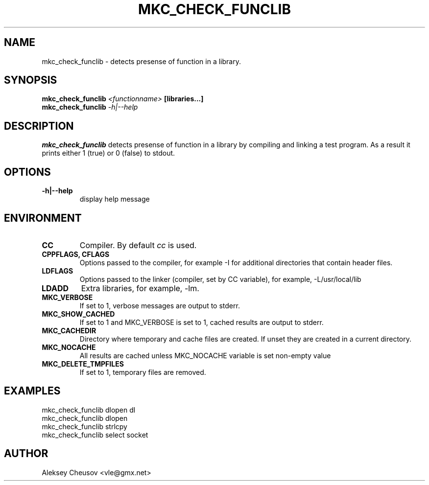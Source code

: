 .\"	$NetBSD$
.\"
.\" Copyright (c) 2008 by Aleksey Cheusov (vle@gmx.net)
.\" Absolutely no warranty.
.\"
.\" ------------------------------------------------------------------
.de VB \" Verbatim Begin
.ft CW
.nf
.ne \\$1
..
.de VE \" Verbatim End
.ft R
.fi
..
.\" ------------------------------------------------------------------
.TH MKC_CHECK_FUNCLIB 1 "Mar 15, 2009" "" ""
.SH NAME
mkc_check_funclib \- detects presense of function in a library.
.SH SYNOPSIS
.BI mkc_check_funclib " <functionname>" " [libraries...]"
.br
.BI mkc_check_funclib " -h|--help"
.SH DESCRIPTION
.B mkc_check_funclib
detects presense of function in a library
by compiling and linking a test program.
As a result it prints either 1 (true) or 0 (false) to stdout.
.SH OPTIONS
.TP
.B "-h|--help"
display help message
.SH ENVIRONMENT
.TP
.B CC
Compiler. By default
.I cc
is used.
.TP
.B CPPFLAGS, CFLAGS
Options passed to the compiler, for example -I for additional directories
that contain header files.
.TP
.B LDFLAGS
Options passed to the linker (compiler, set by CC variable), for example,
-L/usr/local/lib
.TP
.B LDADD
Extra libraries, for example, -lm.
.TP
.B MKC_VERBOSE
If set to 1, verbose messages are output to stderr.
.TP
.B MKC_SHOW_CACHED
If set to 1 and MKC_VERBOSE is set to 1, cached results
are output to stderr.
.TP
.B MKC_CACHEDIR
Directory where temporary and cache files are created.
If unset they are created in a current directory.
.TP
.B MKC_NOCACHE
All results are cached unless MKC_NOCACHE variable is set
non-empty value
.TP
.B MKC_DELETE_TMPFILES
If set to 1, temporary files are removed.
.SH EXAMPLES
.VB
   mkc_check_funclib dlopen dl
   mkc_check_funclib dlopen
   mkc_check_funclib strlcpy
   mkc_check_funclib select socket
.VE
.SH AUTHOR
Aleksey Cheusov <vle@gmx.net>
